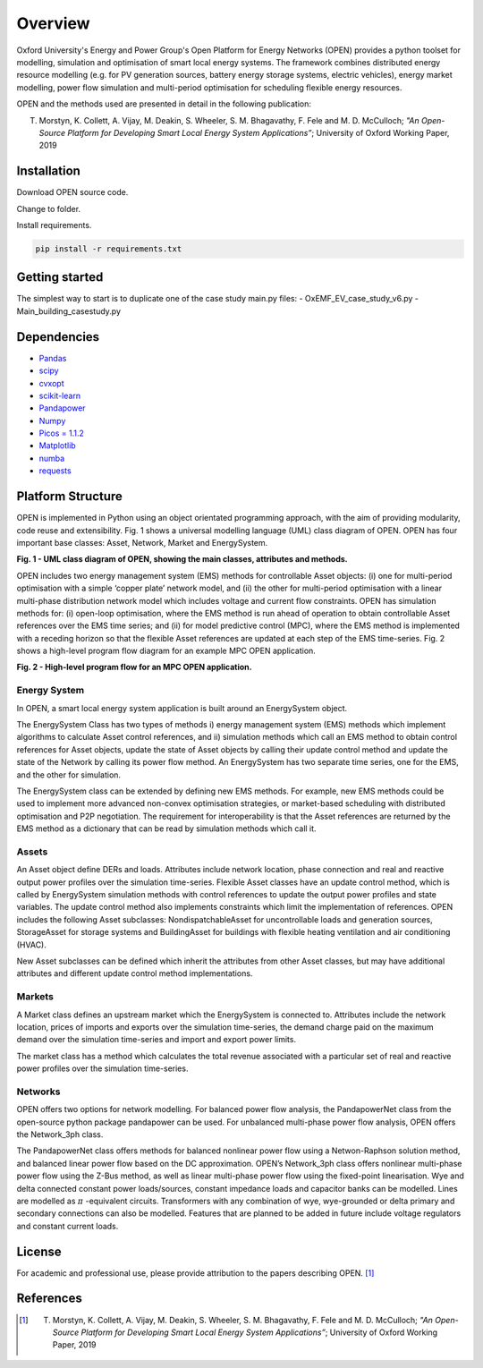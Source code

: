 Overview
=============

Oxford University's Energy and Power Group's Open Platform for Energy Networks (OPEN) provides a python toolset for modelling, simulation and optimisation of smart local energy systems.
The framework combines distributed energy resource modelling (e.g. for PV generation sources, battery energy storage systems, electric vehicles), energy market modelling, power flow simulation and multi-period optimisation for scheduling flexible energy resources.

OPEN and the methods used are presented in detail in the following publication:

T. Morstyn, K. Collett, A. Vijay, M. Deakin, S. Wheeler, S. M. Bhagavathy, F. Fele and M. D. McCulloch; *"An Open-Source Platform for Developing Smart Local Energy System Applications”*; University of Oxford Working Paper, 2019


Installation
-------------

Download OPEN source code.

Change to folder.

Install requirements.

.. code:: bash

  pip install -r requirements.txt

Getting started
----------------

The simplest way to start is to duplicate one of the case study main.py files:
- OxEMF_EV_case_study_v6.py
- Main_building_casestudy.py

Dependencies
------------

* `Pandas <https://pandas.pydata.org/>`_
* `scipy <https://www.scipy.org/>`_
* `cvxopt <https://cvxopt.org/>`_
* `scikit-learn <https://scikit-learn.org/stable/>`_
* `Pandapower <https://pandapower.readthedocs.io/en/v1.6.0/>`_
* `Numpy <http://www.numpy.org/>`_
* `Picos = 1.1.2 <https://picos-api.gitlab.io/picos/>`_
* `Matplotlib <https://matplotlib.org/>`_
* `numba <http://numba.pydata.org/numba-doc/latest/index.html/>`_
* `requests <http://docs.python-requests.org/en/master/>`_

Platform Structure
--------------------

OPEN is implemented in Python using an object orientated programming approach, with the aim of providing modularity, code reuse and extensibility.
Fig. 1 shows a universal modelling language (UML) class diagram of OPEN. OPEN has four important base classes: Asset, Network, Market and EnergySystem.

.. image:: _imgs/OPEN_UML_5_flat.svg
  :width: 800 px
  :scale: 100
  :alt: UML class diagram of OPEN, showing the main classes, attributes and methods.

**Fig. 1 - UML class diagram of OPEN, showing the main classes, attributes and methods.**

OPEN includes two energy management system (EMS) methods for controllable Asset objects:
(i) one for multi-period optimisation with a simple ‘copper plate’ network model, and
(ii) the other for multi-period optimisation with a linear multi-phase distribution network model which includes voltage and current flow constraints.
OPEN has simulation methods for:
(i) open-loop optimisation, where the EMS method is run ahead of operation to obtain controllable Asset references over the EMS time series; and
(ii) for model predictive control (MPC), where the EMS method is implemented with a receding horizon so that the flexible Asset references are updated at each step of the EMS time-series.
Fig. 2 shows a high-level program flow diagram for an example MPC OPEN application.

.. image:: _imgs/OPEN_ProgramFlow_Vert3.svg
  :width: 400 px
  :scale: 50
  :alt: High-level program flow for an MPC OPEN application.

**Fig. 2 - High-level program flow for an MPC OPEN application.**

Energy System
..............
In OPEN, a smart local energy system application is built around an EnergySystem object.

The EnergySystem Class has two types of methods
i) energy management system (EMS) methods which implement algorithms to
calculate Asset control references, and
ii) simulation methods which call an EMS method to obtain control
references for Asset objects, update the state of Asset objects by calling
their update control method and update the state of the Network by calling
its power flow method.
An EnergySystem has two separate time series, one for the EMS, and the
other for simulation.

The EnergySystem class can be extended by defining new EMS methods.
For example, new EMS methods could be used to implement more advanced non-convex optimisation strategies, or market-based scheduling with distributed optimisation and P2P negotiation.
The requirement for interoperability is that the Asset references are returned by the EMS method as a dictionary that can be read by simulation methods which call it.


Assets
......
An Asset object define DERs and loads.
Attributes include network location, phase connection and real and reactive
output power profiles over the simulation time-series.
Flexible Asset classes have an update control method, which is called by
EnergySystem simulation methods with control references to update the output
power profiles and state variables. The update control method also implements
constraints which limit the implementation of references.
OPEN includes the following Asset subclasses: NondispatchableAsset for
uncontrollable loads and generation sources, StorageAsset for storage systems
and BuildingAsset for buildings with flexible heating ventilation and air conditioning (HVAC).

New Asset subclasses can be defined which inherit the attributes from other Asset classes, but may have additional attributes and different update control method implementations.


Markets
.......
A Market class defines an upstream market which the EnergySystem is connected
to. Attributes include the network location, prices of imports and exports
over the simulation time-series, the demand charge paid on the maximum demand
over the simulation time-series and import and export power limits.

The market class has a method which calculates the total revenue associated
with a particular set of real and reactive power profiles over the simulation
time-series.


Networks
.........
OPEN offers two options for network modelling. For balanced power flow
analysis, the PandapowerNet class from the open-source python package
pandapower can be used. For unbalanced multi-phase power flow analysis,
OPEN offers the Network_3ph class.

The PandapowerNet class offers methods for balanced nonlinear power flow using a Netwon-Raphson solution method, and balanced linear power flow based on the DC approximation.
OPEN’s Network_3ph class offers nonlinear multi-phase power flow using the Z-Bus method, as well as linear multi-phase power flow using the fixed-point linearisation.
Wye and delta connected constant power loads/sources, constant impedance loads and capacitor banks can be modelled.
Lines are modelled as
:math:`\pi`
-equivalent circuits.
Transformers with any combination of wye, wye-grounded or delta primary and secondary connections can also be modelled. Features that are planned to be added in future include voltage regulators and constant current loads.


License
--------

For academic and professional use, please provide attribution to the papers describing OPEN. [1]_

References
------------
.. [1] T. Morstyn, K. Collett, A. Vijay, M. Deakin, S. Wheeler, S. M. Bhagavathy, F. Fele and M. D. McCulloch; *"An Open-Source Platform for Developing Smart Local Energy System Applications”*; University of Oxford Working Paper, 2019
